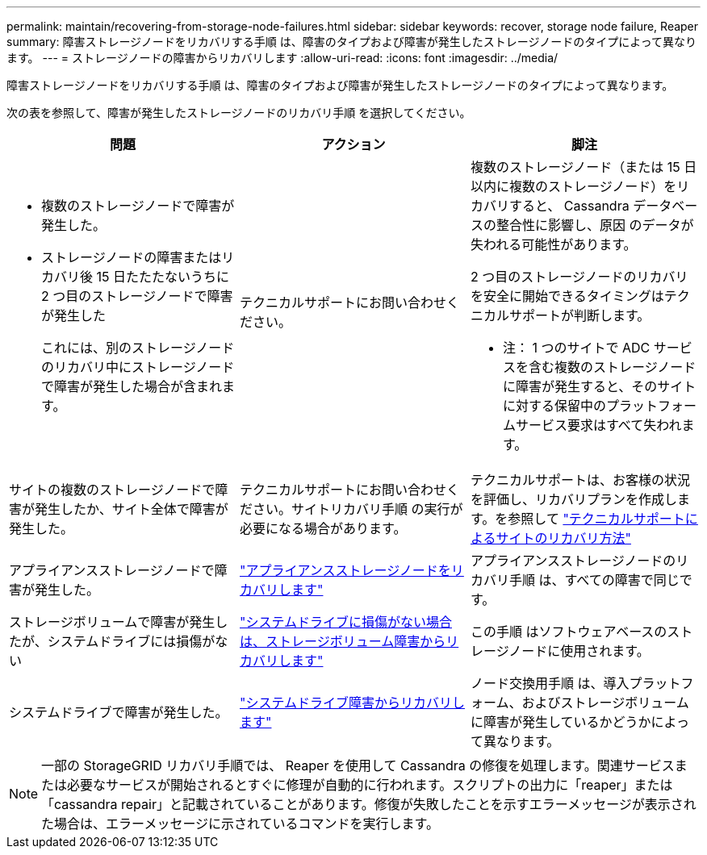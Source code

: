 ---
permalink: maintain/recovering-from-storage-node-failures.html 
sidebar: sidebar 
keywords: recover, storage node failure, Reaper 
summary: 障害ストレージノードをリカバリする手順 は、障害のタイプおよび障害が発生したストレージノードのタイプによって異なります。 
---
= ストレージノードの障害からリカバリします
:allow-uri-read: 
:icons: font
:imagesdir: ../media/


[role="lead"]
障害ストレージノードをリカバリする手順 は、障害のタイプおよび障害が発生したストレージノードのタイプによって異なります。

次の表を参照して、障害が発生したストレージノードのリカバリ手順 を選択してください。

[cols="1a,1a,1a"]
|===
| 問題 | アクション | 脚注 


 a| 
* 複数のストレージノードで障害が発生した。
* ストレージノードの障害またはリカバリ後 15 日たたたないうちに 2 つ目のストレージノードで障害が発生した
+
これには、別のストレージノードのリカバリ中にストレージノードで障害が発生した場合が含まれます。


 a| 
テクニカルサポートにお問い合わせください。
 a| 
複数のストレージノード（または 15 日以内に複数のストレージノード）をリカバリすると、 Cassandra データベースの整合性に影響し、原因 のデータが失われる可能性があります。

2 つ目のストレージノードのリカバリを安全に開始できるタイミングはテクニカルサポートが判断します。

* 注： 1 つのサイトで ADC サービスを含む複数のストレージノードに障害が発生すると、そのサイトに対する保留中のプラットフォームサービス要求はすべて失われます。



 a| 
サイトの複数のストレージノードで障害が発生したか、サイト全体で障害が発生した。
 a| 
テクニカルサポートにお問い合わせください。サイトリカバリ手順 の実行が必要になる場合があります。
 a| 
テクニカルサポートは、お客様の状況を評価し、リカバリプランを作成します。を参照して link:how-site-recovery-is-performed-by-technical-support.html["テクニカルサポートによるサイトのリカバリ方法"]



 a| 
アプライアンスストレージノードで障害が発生した。
 a| 
link:recovering-storagegrid-appliance-storage-node.html["アプライアンスストレージノードをリカバリします"]
 a| 
アプライアンスストレージノードのリカバリ手順 は、すべての障害で同じです。



 a| 
ストレージボリュームで障害が発生したが、システムドライブには損傷がない
 a| 
link:recovering-from-storage-volume-failure-where-system-drive-is-intact.html["システムドライブに損傷がない場合は、ストレージボリューム障害からリカバリします"]
 a| 
この手順 はソフトウェアベースのストレージノードに使用されます。



 a| 
システムドライブで障害が発生した。
 a| 
link:reviewing-warnings-for-system-drive-recovery.html["システムドライブ障害からリカバリします"]
 a| 
ノード交換用手順 は、導入プラットフォーム、およびストレージボリュームに障害が発生しているかどうかによって異なります。

|===

NOTE: 一部の StorageGRID リカバリ手順では、 Reaper を使用して Cassandra の修復を処理します。関連サービスまたは必要なサービスが開始されるとすぐに修理が自動的に行われます。スクリプトの出力に「reaper」または「cassandra repair」と記載されていることがあります。修復が失敗したことを示すエラーメッセージが表示された場合は、エラーメッセージに示されているコマンドを実行します。
